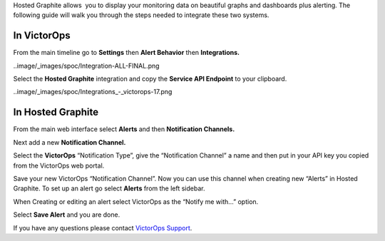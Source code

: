Hosted Graphite allows  you to display your monitoring data on beautiful
graphs and dashboards plus alerting. The following guide will walk you
through the steps needed to integrate these two systems.

**In VictorOps**
----------------

From the main timeline go to **Settings** then **Alert
Behavior** then **Integrations.** 

..image/_images/spoc/Integration-ALL-FINAL.png

Select the **Hosted Graphite** integration and copy the **Service API
Endpoint** to your clipboard.

..image/_images/spoc/Integrations_-_victorops-17.png

**In Hosted Graphite**
----------------------

From the main web interface select **Alerts** and then **Notification
Channels.**

.. image:: /_images/spoc/hosted2.png
   :alt: hosted2

   hosted2

Next add a new **Notification Channel.**

.. image:: /_images/spoc/hosted3.png
   :alt: hosted3

   hosted3

Select the **VictorOps** “Notification Type”, give the “Notification
Channel” a name and then put in your API key you copied from the
VictorOps web portal.

.. image:: /_images/spoc/hosted4.png
   :alt: hosted4

   hosted4

Save your new VictorOps “Notification Channel”. Now you can use this
channel when creating new “Alerts” in Hosted Graphite. To set up an
alert go select **Alerts** from the left sidebar.

.. image:: /_images/spoc/hosted5.png
   :alt: hosted5

   hosted5

When Creating or editing an alert select VictorOps as the “Notify me
with…” option.

.. image:: /_images/spoc/hosted6.png
   :alt: hosted6

   hosted6

Select **Save Alert** and you are done.

If you have any questions please contact `VictorOps
Support <mailto:Support@victorops.com?Subject=Hosted%20Graphite%20VictorOps%20Integration>`__.
